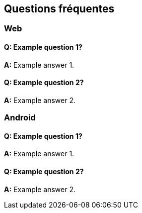 [[faq-fr]]
[role="chunk-page chunk-toc"]
== Questions fréquentes

--
--


[[faq-fr-web]]
=== Web

[[faq-fr-web-q1]]
==== Q: Example question 1?

**A:**
Example answer 1.

[[faq-fr-web-q2]]
==== Q: Example question 2?

**A:**
Example answer 2.


[[faq-fr-android]]
=== Android

[[faq-fr-android-q1]]
==== Q: Example question 1?

**A:**
Example answer 1.

[[faq-fr-android-q2]]
==== Q: Example question 2?

**A:**
Example answer 2.
